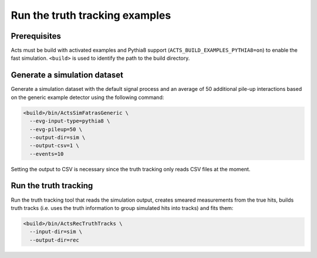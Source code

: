 Run the truth tracking examples
===============================

Prerequisites
-------------

Acts must be build with activated examples and Pythia8 support
(``ACTS_BUILD_EXAMPLES_PYTHIA8=on``) to enable the fast simulation. ``<build>``
is used to identify the path to the build directory.

Generate a simulation dataset
-----------------------------

Generate a simulation dataset with the default signal process and an average
of 50 additional pile-up interactions based on the generic example detector
using the following command:

.. code-block:: console

   <build>/bin/ActsSimFatrasGeneric \
     --evg-input-type=pythia8 \
     --evg-pileup=50 \
     --output-dir=sim \
     --output-csv=1 \
     --events=10

Setting the output to CSV is necessary since the truth tracking only reads
CSV files at the moment.

Run the truth tracking
----------------------

Run the truth tracking tool that reads the simulation output, creates smeared
measurements from the true hits, builds truth tracks (i.e. uses the truth
information to group simulated hits into tracks) and fits them:

.. code-block:: console

   <build>/bin/ActsRecTruthTracks \
     --input-dir=sim \
     --output-dir=rec

